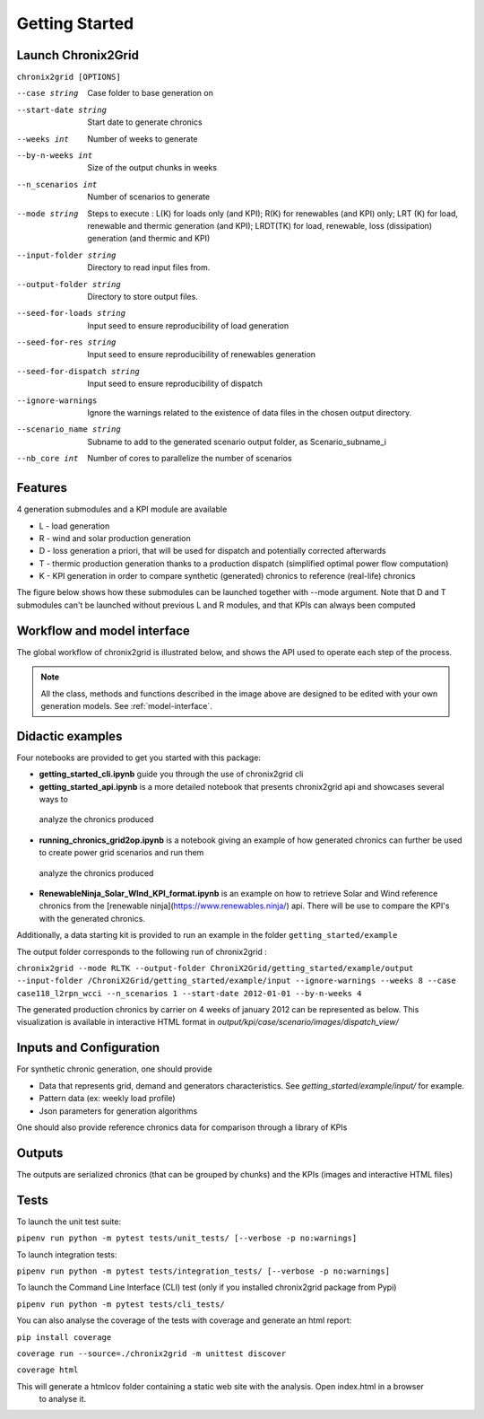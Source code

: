 ***************
Getting Started
***************

Launch Chronix2Grid
====================

``chronix2grid [OPTIONS]``

--case string
                            Case folder to base generation on
--start-date string
                            Start date to generate chronics
--weeks int           Number of weeks to generate
--by-n-weeks int      Size of the output chunks in weeks
--n_scenarios int     Number of scenarios to generate
--mode string
                            Steps to execute : L(K) for loads only (and KPI);
                            R(K) for renewables (and KPI) only; LRT (K)
                            for load, renewable and thermic generation (and KPI);
                            LRDT(TK) for load, renewable, loss (dissipation) generation
                            (and thermic and KPI)

--input-folder string
                            Directory to read input files from.
--output-folder string
                            Directory to store output files.
--seed-for-loads string
                            Input seed to ensure reproducibility of load generation
--seed-for-res string
                            Input seed to ensure reproducibility of renewables generation
--seed-for-dispatch string
                            Input seed to ensure reproducibility of dispatch
--ignore-warnings
                            Ignore the warnings related to the existence of
                            data files in the chosen output directory.
--scenario_name string
                            Subname to add to the generated scenario output folder, as Scenario_subname_i
--nb_core int
                            Number of cores to parallelize the number of scenarios


Features
============

4 generation submodules and a KPI module are available

* L - load generation
* R - wind and solar production generation
* D - loss generation a priori, that will be used for dispatch and potentially corrected afterwards
* T - thermic production generation thanks to a production dispatch (simplified optimal power flow computation)
* K - KPI generation in order to compare synthetic (generated) chronics to reference (real-life) chronics

The figure below shows how these submodules can be launched together with --mode argument.
Note that D and T submodules can't be launched without previous L and R modules, and that KPIs can always been computed

.. image:: ../pictures/Launch_mode.png

Workflow and model interface
=============================

The global workflow of chronix2grid is illustrated below, and shows the API used to operate each step of the process.

.. image:: ../pictures/workflow.png

.. note::
   All the class, methods and functions described in the image above are designed to be edited with your own generation models. See :ref:`model-interface`.

Didactic examples
==================================

Four notebooks are provided to get you started with this package:

* **getting_started_cli.ipynb** guide you through the use of chronix2grid cli
* **getting_started_api.ipynb** is a more detailed notebook that presents chronix2grid api and showcases several ways to
 analyze the chronics produced
* **running_chronics_grid2op.ipynb** is a notebook giving an example of how generated chronics can further be used to create power grid scenarios and run them
 analyze the chronics produced
* **RenewableNinja_Solar_WInd_KPI_format.ipynb** is an example on how to retrieve Solar and Wind reference chronics from the
  [renewable ninja](https://www.renewables.ninja/) api. There will be use to compare the KPI's with the generated chronics.

Additionally, a data starting kit is provided to run an example in the folder ``getting_started/example``

The output folder corresponds to the following run of chronix2grid :

``chronix2grid --mode RLTK --output-folder ChroniX2Grid/getting_started/example/output --input-folder /ChroniX2Grid/getting_started/example/input --ignore-warnings --weeks 8 --case case118_l2rpn_wcci --n_scenarios 1 --start-date 2012-01-01 --by-n-weeks 4``

The generated production chronics by carrier on 4 weeks of january 2012 can be represented as below.
This visualization is available in interactive HTML format in *output/kpi/case/scenario/images/dispatch_view/*

.. image:: ../pictures/Dispatch_view_example.PNG


Inputs and Configuration
========================

For synthetic chronic generation, one should provide

* Data that represents grid, demand and generators characteristics. See *getting_started/example/input/* for example.
* Pattern data (ex: weekly load profile)
* Json parameters for generation algorithms

One should also provide reference chronics data for comparison through a library of KPIs

.. image:: ../pictures/ChroniX2Grid_inputs.png

Outputs
========================

The outputs are serialized chronics (that can be grouped by chunks) and the KPIs (images and interactive HTML files)

.. image:: ../pictures/ChroniX2Grid_ouputs.png


Tests
=====

To launch the unit test suite:

``pipenv run python -m pytest tests/unit_tests/ [--verbose -p no:warnings]``

To launch integration tests:

``pipenv run python -m pytest tests/integration_tests/ [--verbose -p no:warnings]``

To launch the Command Line Interface (CLI) test (only if you installed chronix2grid package from Pypi)

``pipenv run python -m pytest tests/cli_tests/``

You can also analyse the coverage of the tests with coverage and generate an html report:

``pip install coverage``

``coverage run --source=./chronix2grid -m unittest discover``

``coverage html``

This will generate a htmlcov folder containing a static web site with the analysis. Open index.html in a browser
 to analyse it.

